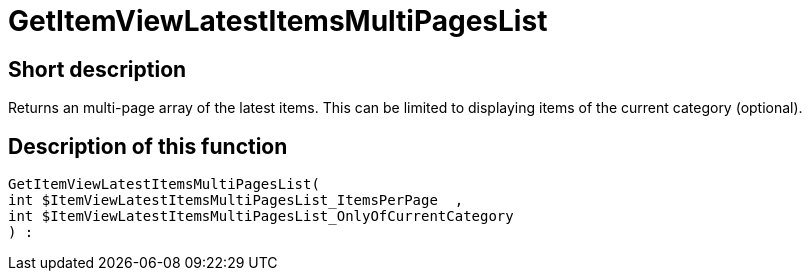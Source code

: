 = GetItemViewLatestItemsMultiPagesList
:lang: en
// include::{includedir}/_header.adoc[]
:keywords: GetItemViewLatestItemsMultiPagesList
:position: 10178

//  auto generated content Thu, 06 Jul 2017 00:25:20 +0200
== Short description

Returns an multi-page array of the latest items. This can be limited to displaying items of the current category (optional).

== Description of this function

[source,plenty]
----

GetItemViewLatestItemsMultiPagesList(
int $ItemViewLatestItemsMultiPagesList_ItemsPerPage  ,
int $ItemViewLatestItemsMultiPagesList_OnlyOfCurrentCategory
) :

----

